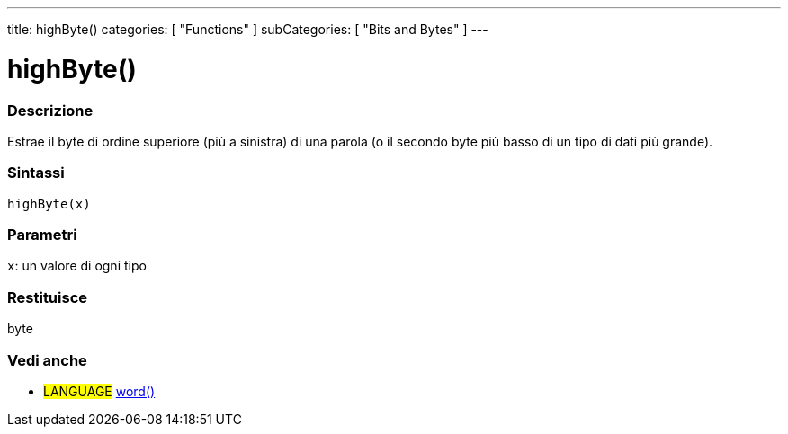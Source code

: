 ---
title: highByte()
categories: [ "Functions" ]
subCategories: [ "Bits and Bytes" ]
---





= highByte()


// OVERVIEW SECTION STARTS
[#overview]
--

[float]
=== Descrizione
Estrae il byte di ordine superiore (più a sinistra) di una parola (o il secondo byte più basso di un tipo di dati più grande). 
[%hardbreaks]


[float]
=== Sintassi
`highByte(x)`


[float]
=== Parametri
`x`: un valore di ogni tipo

[float]
=== Restituisce
byte

--
// OVERVIEW SECTION ENDS


// SEE ALSO SECTION
[#see_also]
--

[float]
=== Vedi anche

[role="language"]
* #LANGUAGE# link:../../../variables/data-types/word[word()]

--
// SEE ALSO SECTION ENDS
